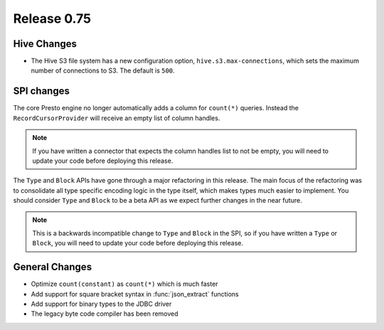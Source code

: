 ============
Release 0.75
============

Hive Changes
------------

* The Hive S3 file system has a new configuration option,
  ``hive.s3.max-connections``, which sets the maximum number of
  connections to S3. The default is ``500``.

SPI changes
-----------

The core Presto engine no longer automatically adds a column for ``count(*)``
queries. Instead the ``RecordCursorProvider`` will receive an empty list of
column handles.

.. note::
    If you have written a connector that expects the column handles list to
    not be empty, you will need to update your code before deploying this
    release.

The ``Type`` and ``Block`` APIs have gone through a major refactoring in this
release. The main focus of the refactoring was to consolidate all type specific
encoding logic in the type itself, which makes types much easier to implement.
You should consider ``Type`` and ``Block`` to be a beta API as we expect
further changes in the near future.

.. note::
    This is a backwards incompatible change to ``Type`` and ``Block`` in the
    SPI, so if you have written a ``Type`` or ``Block``, you will need to
    update your code before deploying this release.

General Changes
---------------

* Optimize ``count(constant)`` as ``count(*)`` which is much faster
* Add support for square bracket syntax in :func:`json_extract` functions
* Add support for binary types to the JDBC driver
* The legacy byte code compiler has been removed
